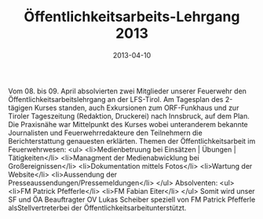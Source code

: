 #+TITLE: Öffentlichkeitsarbeits-Lehrgang 2013
#+DATE: 2013-04-10
#+FACEBOOK_URL: 

Vom 08. bis 09. April absolvierten zwei Mitglieder unserer Feuerwehr den Öffentlichkeitsarbeitslehrgang an der LFS-Tirol. Am Tagesplan des 2-tägigen Kurses standen, auch Exkursionen zum ORF-Funkhaus und zur Tiroler Tageszeitung (Redaktion, Druckerei) nach Innsbruck, auf dem Plan. Die Praxisnähe war Mittelpunkt des Kurses wobei unteranderem bekannte Journalisten und Feuerwehrredakteure den Teilnehmern die Berichterstattung genauesten erklärten. Themen der Öffentlichkeitsarbeit im Feuerwehrwesen:
<ul>
<li>Medienbetruung bei Einsätzen | Übungen | Tätigkeiten</li>
<li>Managment der Medienabwicklung bei Großereignissen</li>
<li>Dokumentation mittels Fotos</li>
<li>Wartung der Website</li>
<li>Aussendung der Presseaussendungen/Pressemeldungen</li>
</ul>
Absolventen:
<ul>
<li>FM Patrick Pfefferle</li>
<li>FM Fabian Eiter</li>
</ul>
Somit wird unser SF und ÖA Beauftragter OV Lukas Scheiber speziell von FM Patrick Pfefferle alsStellvertreterbei der Öffentlichkeitsarbeitunterstützt.
